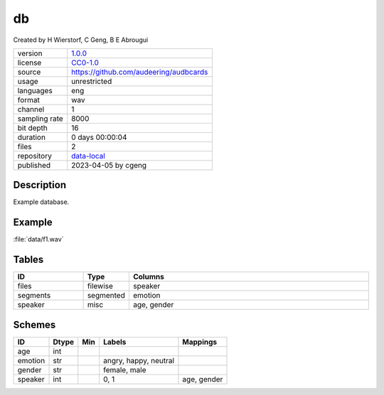 .. _db:

db
--

Created by H Wierstorf, C Geng, B E Abrougui

============= ======================
version       `1.0.0 <https://github.com/audeering/db/blob/main/CHANGELOG.md>`__
license       `CC0-1.0 <https://creativecommons.org/publicdomain/zero/1.0/>`__
source        https://github.com/audeering/audbcards
usage         unrestricted
languages     eng
format        wav
channel       1
sampling rate 8000
bit depth     16
duration      0 days 00:00:04
files         2
repository    `data-local </tmp/pytest-of-cgeng/pytest-20/test_template_render0/repo/webapp/#/artifacts/browse/tree/General/data-local/db>`__
published     2023-04-05 by cgeng
============= ======================

Description
^^^^^^^^^^^

Example database.

Example
^^^^^^^

:file:`data/f1.wav`

.. image:: ../db.png

.. raw:: html

    <p><audio controls src="db/data/f1.wav"></audio></p>

Tables
^^^^^^

.. csv-table::
   :header: ID,Type,Columns
   :widths: 20, 10, 70

    "files", "filewise", "speaker"
    "segments", "segmented", "emotion"
    "speaker", "misc", "age, gender"

Schemes
^^^^^^^

.. csv-table::
   :header: ID,Dtype,Min,Labels,Mappings

    "age", "int", "", ""
    "emotion", "str", "", "angry, happy, neutral"
    "gender", "str", "", "female, male"
    "speaker", "int", "", "0, 1", "age, gender"

